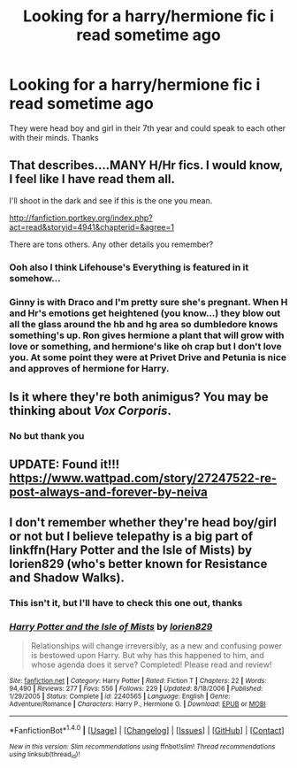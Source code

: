#+TITLE: Looking for a harry/hermione fic i read sometime ago

* Looking for a harry/hermione fic i read sometime ago
:PROPERTIES:
:Author: misskang
:Score: 7
:DateUnix: 1471115465.0
:DateShort: 2016-Aug-13
:FlairText: Request
:END:
They were head boy and girl in their 7th year and could speak to each other with their minds. Thanks


** That describes....MANY H/Hr fics. I would know, I feel like I have read them all.

I'll shoot in the dark and see if this is the one you mean.

[[http://fanfiction.portkey.org/index.php?act=read&storyid=4941&chapterid=&agree=1]]

There are tons others. Any other details you remember?
:PROPERTIES:
:Author: sgasperino89
:Score: 5
:DateUnix: 1471132062.0
:DateShort: 2016-Aug-14
:END:

*** Ooh also I think Lifehouse's Everything is featured in it somehow...
:PROPERTIES:
:Author: misskang
:Score: 1
:DateUnix: 1471223050.0
:DateShort: 2016-Aug-15
:END:


*** Ginny is with Draco and I'm pretty sure she's pregnant. When H and Hr's emotions get heightened (you know...) they blow out all the glass around the hb and hg area so dumbledore knows something's up. Ron gives hermione a plant that will grow with love or something, and hermione's like oh crap but I don't love you. At some point they were at Privet Drive and Petunia is nice and approves of hermione for Harry.
:PROPERTIES:
:Author: misskang
:Score: 1
:DateUnix: 1471185424.0
:DateShort: 2016-Aug-14
:END:


** Is it where they're both animigus? You may be thinking about /Vox Corporis/.
:PROPERTIES:
:Author: FagHatLOL
:Score: 1
:DateUnix: 1471218526.0
:DateShort: 2016-Aug-15
:END:

*** No but thank you
:PROPERTIES:
:Author: misskang
:Score: 2
:DateUnix: 1471223013.0
:DateShort: 2016-Aug-15
:END:


** UPDATE: Found it!!! [[https://www.wattpad.com/story/27247522-re-post-always-and-forever-by-neiva]]
:PROPERTIES:
:Author: misskang
:Score: 1
:DateUnix: 1485228473.0
:DateShort: 2017-Jan-24
:END:


** I don't remember whether they're head boy/girl or not but I believe telepathy is a big part of linkffn(Hary Potter and the Isle of Mists) by lorien829 (who's better known for Resistance and Shadow Walks).
:PROPERTIES:
:Author: danfiction
:Score: 1
:DateUnix: 1471148176.0
:DateShort: 2016-Aug-14
:END:

*** This isn't it, but I'll have to check this one out, thanks
:PROPERTIES:
:Author: misskang
:Score: 1
:DateUnix: 1471185174.0
:DateShort: 2016-Aug-14
:END:


*** [[http://www.fanfiction.net/s/2240565/1/][*/Harry Potter and the Isle of Mists/*]] by [[https://www.fanfiction.net/u/636397/lorien829][/lorien829/]]

#+begin_quote
  Relationships will change irreversibly, as a new and confusing power is bestowed upon Harry. But why has this happened to him, and whose agenda does it serve? Completed! Please read and review!
#+end_quote

^{/Site/: [[http://www.fanfiction.net/][fanfiction.net]] *|* /Category/: Harry Potter *|* /Rated/: Fiction T *|* /Chapters/: 22 *|* /Words/: 94,490 *|* /Reviews/: 277 *|* /Favs/: 556 *|* /Follows/: 229 *|* /Updated/: 8/18/2006 *|* /Published/: 1/29/2005 *|* /Status/: Complete *|* /id/: 2240565 *|* /Language/: English *|* /Genre/: Adventure/Romance *|* /Characters/: Harry P., Hermione G. *|* /Download/: [[http://www.ff2ebook.com/old/ffn-bot/index.php?id=2240565&source=ff&filetype=epub][EPUB]] or [[http://www.ff2ebook.com/old/ffn-bot/index.php?id=2240565&source=ff&filetype=mobi][MOBI]]}

--------------

*FanfictionBot*^{1.4.0} *|* [[[https://github.com/tusing/reddit-ffn-bot/wiki/Usage][Usage]]] | [[[https://github.com/tusing/reddit-ffn-bot/wiki/Changelog][Changelog]]] | [[[https://github.com/tusing/reddit-ffn-bot/issues/][Issues]]] | [[[https://github.com/tusing/reddit-ffn-bot/][GitHub]]] | [[[https://www.reddit.com/message/compose?to=tusing][Contact]]]

^{/New in this version: Slim recommendations using/ ffnbot!slim! /Thread recommendations using/ linksub(thread_id)!}
:PROPERTIES:
:Author: FanfictionBot
:Score: 0
:DateUnix: 1471148196.0
:DateShort: 2016-Aug-14
:END:
